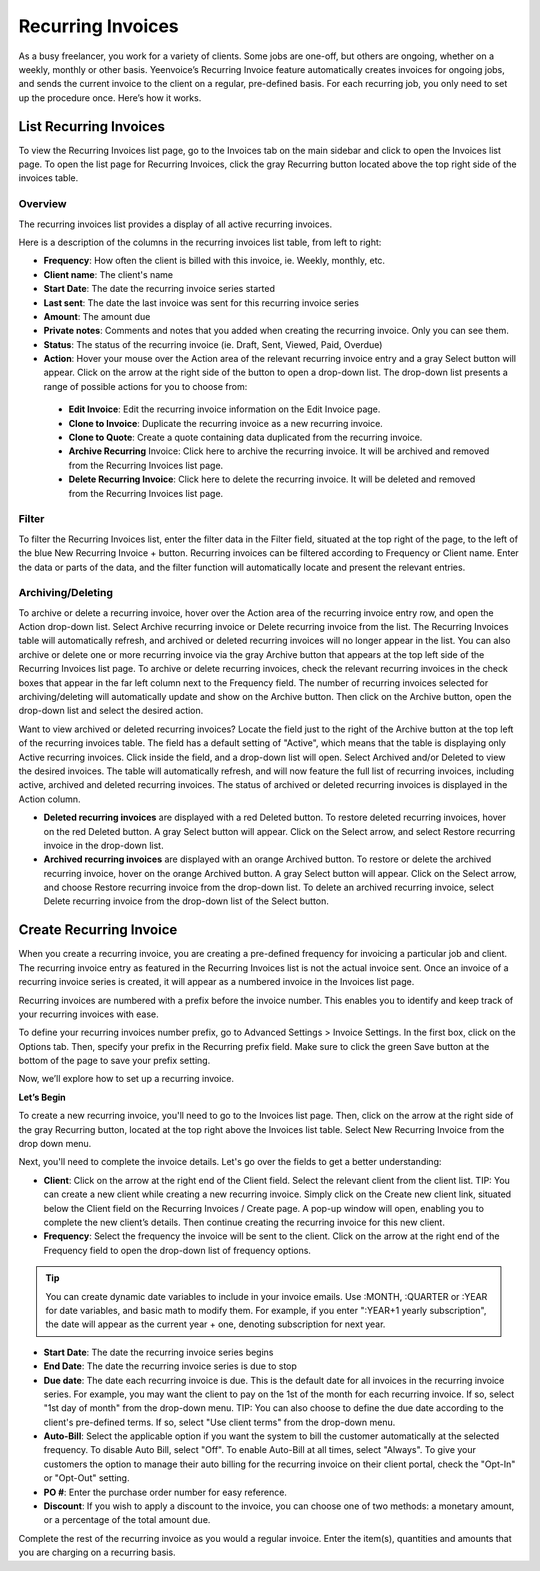 Recurring Invoices
==================

As a busy freelancer, you work for a variety of clients. Some jobs are one-off, but others are ongoing, whether on a weekly, monthly or other basis. Yeenvoice’s Recurring Invoice feature automatically creates invoices for ongoing jobs, and sends the current invoice to the client on a regular, pre-defined basis. For each recurring job, you only need to set up the procedure once. Here’s how it works.

List Recurring Invoices
"""""""""""""""""""""""

To view the Recurring Invoices list page, go to the Invoices tab on the main sidebar and click to open the Invoices list page. To open the list page for Recurring Invoices, click the gray Recurring button located above the top right side of the invoices table.

Overview
^^^^^^^^

The recurring invoices list provides a display of all active recurring invoices.

Here is a description of the columns in the recurring invoices list table, from left to right:

- **Frequency**: How often the client is billed with this invoice, ie. Weekly, monthly, etc.
- **Client name**: The client's name
- **Start Date**: The date the recurring invoice series started
- **Last sent**: The date the last invoice was sent for this recurring invoice series
- **Amount**: The amount due
- **Private notes**: Comments and notes that you added when creating the recurring invoice. Only you can see them.
- **Status**: The status of the recurring invoice (ie. Draft, Sent, Viewed, Paid, Overdue)
- **Action**: Hover your mouse over the Action area of the relevant recurring invoice entry and a gray Select button will appear. Click on the arrow at the right side of the button to open a drop-down list. The drop-down list presents a range of possible actions for you to choose from:

 - **Edit Invoice**: Edit the recurring invoice information on the Edit Invoice page.
 - **Clone to Invoice**: Duplicate the recurring invoice as a new recurring invoice.
 - **Clone to Quote**: Create a quote containing data duplicated from the recurring invoice.
 - **Archive Recurring** Invoice: Click here to archive the recurring invoice. It will be archived and removed from the Recurring Invoices list page.
 - **Delete Recurring Invoice**: Click here to delete the recurring invoice. It will be deleted and removed from the Recurring Invoices list page.

Filter
^^^^^^

To filter the Recurring Invoices list, enter the filter data in the Filter field, situated at the top right of the page, to the left of the blue New Recurring Invoice + button. Recurring invoices can be filtered according to Frequency or Client name.  Enter the data or parts of the data, and the filter function will automatically locate and present the relevant entries.

Archiving/Deleting
^^^^^^^^^^^^^^^^^^

To archive or delete a recurring invoice, hover over the Action area of the recurring invoice entry row, and open the Action drop-down list. Select Archive recurring invoice or Delete recurring invoice from the list. The Recurring Invoices table will automatically refresh, and archived or deleted recurring invoices will no longer appear in the list.
You can also archive or delete one or more recurring invoice via the gray Archive button that appears at the top left side of the Recurring Invoices list page. To archive or delete recurring invoices, check the relevant recurring invoices in the check boxes that appear in the far left column next to the Frequency field. The number of recurring invoices selected for archiving/deleting will automatically update and show on the Archive button. Then click on the Archive button, open the drop-down list and select the desired action.

Want to view archived or deleted recurring invoices? Locate the field just to the right of the Archive button at the top left of the recurring invoices table. The field has a default setting of "Active", which means that the table is displaying only Active recurring invoices. Click inside the field, and a drop-down list will open. Select Archived and/or Deleted to view the desired invoices. The table will automatically refresh, and will now feature the full list of recurring invoices, including active, archived and deleted recurring invoices. The status of archived or deleted recurring invoices is displayed in the Action column.

- **Deleted recurring invoices** are displayed with a red Deleted button. To restore deleted recurring invoices, hover on the red Deleted button. A gray Select button will appear. Click on the Select arrow, and select Restore recurring invoice in the drop-down list.
- **Archived recurring invoices** are displayed with an orange Archived button. To restore or delete the archived recurring invoice, hover on the orange Archived button. A gray Select button will appear. Click on the Select arrow, and choose Restore recurring invoice from the drop-down list. To delete an archived recurring invoice, select Delete recurring invoice from the drop-down list of the Select button.

.. TIP: The Recurring Invoices page is rich in clickable links, providing you with a shortcut to relevant pages you may wish to view. For example, all client names are clickable, taking you directly to the specific client summary page. In addition, the Frequency data is clickable, and will take you to the specific Recurring invoice page where you can edit the frequency value or any other information for this recurring invoice.

Create Recurring Invoice
""""""""""""""""""""""""

When you create a recurring invoice, you are creating a pre-defined frequency for invoicing a particular job and client. The recurring invoice entry as featured in the Recurring Invoices list is not the actual invoice sent. Once an invoice of a recurring invoice series is created, it will appear as a numbered invoice in the Invoices list page.

Recurring invoices are numbered with a prefix before the invoice number. This enables you to identify and keep track of your recurring invoices with ease.

To define your recurring invoices number prefix, go to Advanced Settings > Invoice Settings. In the first box, click on the Options tab. Then, specify your prefix in the Recurring prefix field. Make sure to click the green Save button at the bottom of the page to save your prefix setting.

Now, we’ll explore how to set up a recurring invoice.

**Let’s Begin**

To create a new recurring invoice, you'll need to go to the Invoices list page. Then, click on the arrow at the right side of the gray Recurring button, located at the top right above the Invoices list table. Select New Recurring Invoice from the drop down menu.

Next, you'll need to complete the invoice details. Let's go over the fields to get a better understanding:

- **Client**: Click on the arrow at the right end of the Client field. Select the relevant client from the client list. TIP: You can create a new client while creating a new recurring invoice. Simply click on the Create new client link, situated below the Client field on the Recurring Invoices / Create page. A pop-up window will open, enabling you to complete the new client’s details. Then continue creating the recurring invoice for this new client.
- **Frequency**: Select the frequency the invoice will be sent to the client. Click on the arrow at the right end of the Frequency field to open the drop-down list of frequency options.

.. TIP:: You can create dynamic date variables to include in your invoice emails. Use :MONTH, :QUARTER or :YEAR for date variables, and basic math to modify them. For example, if you enter ":YEAR+1 yearly subscription", the date will appear as the current year + one, denoting subscription for next year.

- **Start Date**: The date the recurring invoice series begins
- **End Date**: The date the recurring invoice series is due to stop
- **Due date**: The date each recurring invoice is due. This is the default date for all invoices in the recurring invoice series. For example, you may want the client to pay on the 1st of the month for each recurring invoice. If so, select "1st day of month" from the drop-down menu. TIP: You can also choose to define the due date according to the client's pre-defined terms. If so, select "Use client terms" from the drop-down menu.
- **Auto-Bill**: Select the applicable option if you want the system to bill the customer automatically at the selected frequency. To disable Auto Bill, select "Off". To enable Auto-Bill at all times, select "Always".  To give your customers the option to manage their auto billing for the recurring invoice on their client portal, check the "Opt-In" or "Opt-Out" setting.
- **PO #**: Enter the purchase order number for easy reference.
- **Discount**: If you wish to apply a discount to the invoice, you can choose one of two methods: a monetary amount, or a percentage of the total amount due.

Complete the rest of the recurring invoice as you would a regular invoice. Enter the item(s), quantities and amounts that you are charging on a recurring basis.
